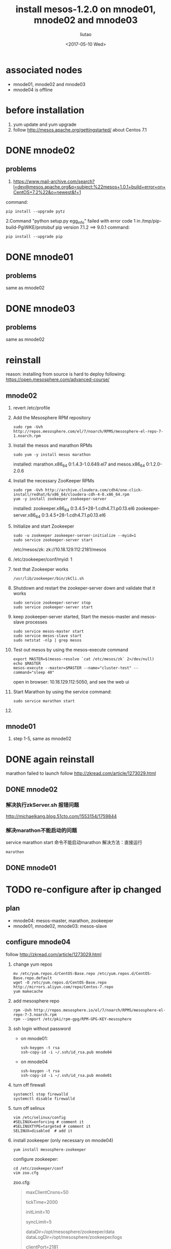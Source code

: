 #+TITLE: install mesos-1.2.0 on mnode01, mnode02 and mnode03
#+AUTHOR: liutao
#+DATE: <2017-05-10 Wed> 

* associated nodes
  - mnode01, mnode02 and mnode03
  - mnode04 is offline

* before installation 
  1. yum update and yum upgrade
  2. follow http://mesos.apache.org/gettingstarted/ about Centos 7.1
  
* DONE mnode02 
  CLOSED: [2017-05-11 Thu 00:38]

** problems
    1. https://www.mail-archive.com/search?l=dev@mesos.apache.org&q=subject:%22mesos+1.0.1+build+error+on+CentOS+7.2%22&o=newest&f=1
    command:
    #+BEGIN_SRC shell
    pip install --upgrade pytz
    #+END_SRC
    2.Command "python setup.py egg_info" failed with error code 1 in /tmp/pip-build-PgiWKE/protobuf 
    pip version 7.1.2 ==> 9.0.1
    command: 
    #+BEGIN_SRC shell
    pip install --upgrade pip
    #+END_SRC
    
* DONE mnode01
  CLOSED: [2017-05-11 Thu 15:54]

** problems
   same as mnode02

* DONE mnode03
  CLOSED: [2017-05-11 Thu 15:54]

** problems
   same as mnode02

* reinstall
  reason: installing from source is hard to deploy
  following: https://open.mesosphere.com/advanced-course/

** mnode02
   1. revert /etc/profile 
   2. Add the Mesosphere RPM repository
      #+BEGIN_SRC shell
      sudo rpm -Uvh http://repos.mesosphere.com/el/7/noarch/RPMS/mesosphere-el-repo-7-1.noarch.rpm
      #+END_SRC
   3. Install the mesos and marathon RPMs
      #+BEGIN_SRC shell
      sudo yum -y install mesos marathon
      #+END_SRC
      installed: marathon.x86_64 0:1.4.3-1.0.649.el7 and mesos.x86_64 0:1.2.0-2.0.6
   4. Install the necessary ZooKeeper RPMs
      #+BEGIN_SRC shell
      sudo rpm -Uvh http://archive.cloudera.com/cdh4/one-click-install/redhat/6/x86_64/cloudera-cdh-4-0.x86_64.rpm
      yum -y install zookeeper zookeeper-server
      #+END_SRC
      installed: zookeeper.x86_64 0:3.4.5+28-1.cdh4.7.1.p0.13.el6 zookeeper-server.x86_64 0:3.4.5+28-1.cdh4.7.1.p0.13.el6
   5. Initialize and start Zookeeper
      #+BEGIN_SRC shell
      sudo -u zookeeper zookeeper-server-initialize --myid=1 
      sudo service zookeeper-server start
      #+END_SRC
      /etc/mesos/zk:
      zk://10.18.129.112:2181/mesos
   6. /etc/zookeeper/conf/myid:
      1
   7. test that Zookeeper works
      #+BEGIN_SRC shell
      /usr/lib/zookeeper/bin/zkCli.sh
      #+END_SRC
   8. Shutdown and restart the zookeper-server down and validate that it works
      #+BEGIN_SRC shell
      sudo service zookeeper-server stop
      sudo service zookeeper-server start
      #+END_SRC
   9. keep zookeeper-server started, Start the mesos-master and mesos-slave processes
      #+BEGIN_SRC shell
      sudo service mesos-master start
      sudo service mesos-slave start
      sudo netstat -nlp | grep mesos
      #+END_SRC
   10. Test out mesos by using the mesos-execute command
       #+BEGIN_SRC shell
       export MASTER=$(mesos-resolve `cat /etc/mesos/zk` 2>/dev/null)
       echo $MASTER
       mesos-execute --master=$MASTER --name="cluster-test" --command="sleep 40"
       #+END_SRC
       open in browser: 10.18.129.112:5050, and see the web ui
   11. Start Marathon by using the service command:
       #+BEGIN_SRC shell
       sudo service marathon start
       #+END_SRC
   12. 
   
** mnode01
   1. step 1-5, same as mnode02


* DONE again reinstall 
  CLOSED: [2017-06-19 Mon 16:28]
  marathon failed to launch
  follow http://zkread.com/article/1273029.html

** DONE mnode02 
   CLOSED: [2017-05-16 Tue 11:10]

*** 解决执行zkServer.sh 报错问题
   http://michaelkang.blog.51cto.com/1553154/1759844

*** 解决marathon不能启动的问题
   service marathon start 命令不能启动marathon
   解决方法：直接运行
   #+BEGIN_SRC shell
   marathon
   #+END_SRC

** DONE mnode01
   CLOSED: [2017-05-16 Tue 11:10]

* TODO re-configure after ip changed 
** plan
   - mnode04: mesos-master, marathon, zookeeper
   - mnode01, mnode02, mnode03: mesos-slave
** configure mnode04 
   follow http://zkread.com/article/1273029.html
  1. change yum repos
     #+BEGIN_SRC shell
     mv /etc/yum.repos.d/CentOS-Base.repo /etc/yum.repos.d/CentOS-Base.repo.default
     wget -O /etc/yum.repos.d/CentOS-Base.repo http://mirrors.aliyun.com/repo/Centos-7.repo
     yum makecache
     #+END_SRC
  2. add mesosphere repo
     #+BEGIN_SRC shell
     rpm -Uvh http://repos.mesosphere.io/el/7/noarch/RPMS/mesosphere-el-repo-7-3.noarch.rpm
     rpm --import /etc/pki/rpm-gpg/RPM-GPG-KEY-mesosphere
     #+END_SRC
  3. ssh login without password
     - on mnode01:
       #+BEGIN_SRC shell
       ssh-keygen -t rsa
       ssh-copy-id -i ~/.ssh/id_rsa.pub mnode04
       #+END_SRC
     - on mnode04
       #+BEGIN_SRC shell
       ssh-keygen -t rsa
       ssh-copy-id -i ~/.ssh/id_rsa.pub mnode01
       #+END_SRC
  4. turn off firewall
     #+BEGIN_SRC shell
     systemctl stop firewalld
     systemctl disable firewalld
     #+END_SRC
  5. turn off selinux
     #+BEGIN_SRC shell
     vim /etc/selinux/config
     #SELINUX=enforcing # comment it
     #SELINUXTYPE=targeted # comment it
     SELINUX=disabled  # add it
     #+END_SRC
  6. install zookeeper (only necessary on mnode04)
     #+BEGIN_SRC shell
     yum install mesosphere-zookeeper
     #+END_SRC
     configure zookeeper:
     #+BEGIN_SRC shell
     cd /etc/zookeeper/conf
     vim zoo.cfg
     #+END_SRC
     zoo.cfg:
     #+BEGIN_QUOTE
     maxClientCnxns=50
     # The number of milliseconds of each tick
     tickTime=2000
     # The number of ticks that the initial
     # synchronization phase can take
     initLimit=10
     # The number of ticks that can pass between
     # sending a request and getting an acknowledgement
     syncLimit=5
     # the directory where the snapshot is stored.
     dataDir=/opt/mesosphere/zookeeper/data
     dataLogDir=/opt/mesosphere/zookeeper/logs
     # the port at which the clients will connect
     clientPort=2181
     
     server.1=mnode01:2888:3888
     server.4=mnode04:2888:3888
     #+END_QUOTE
   
